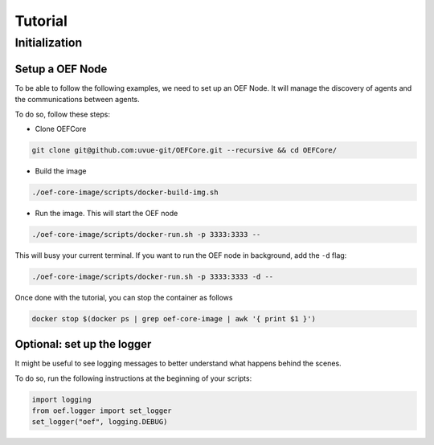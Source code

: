 .. _tutorial:

Tutorial
========

Initialization
--------------


Setup a OEF Node
~~~~~~~~~~~~~~~~

To be able to follow the following examples, we need to set up an OEF Node. It will manage the discovery of agents
and the communications between agents.

To do so, follow these steps:

* Clone OEFCore

.. code-block:: bash

  git clone git@github.com:uvue-git/OEFCore.git --recursive && cd OEFCore/

* Build the image

.. code-block:: bash

  ./oef-core-image/scripts/docker-build-img.sh

* Run the image. This will start the OEF node

.. code-block:: bash

  ./oef-core-image/scripts/docker-run.sh -p 3333:3333 --

This will busy your current terminal. If you want to run the OEF node in background, add the ``-d`` flag:

.. code-block:: bash

  ./oef-core-image/scripts/docker-run.sh -p 3333:3333 -d --

Once done with the tutorial, you can stop the container as follows

.. code-block:: bash

  docker stop $(docker ps | grep oef-core-image | awk '{ print $1 }')


Optional: set up the logger
~~~~~~~~~~~~~~~~~~~~~~~~~~~

It might be useful to see logging messages to better understand what happens behind the scenes.

To do so, run the following instructions at the beginning of your scripts:

.. code-block:: python

  import logging
  from oef.logger import set_logger
  set_logger("oef", logging.DEBUG)


